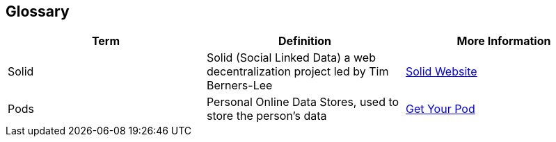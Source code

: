 [[section-glossary]]
== Glossary

[options="header"]
|===
| Term         | Definition                                                                         | More Information
| Solid        | Solid (Social Linked Data) a web decentralization project led by Tim Berners-Lee   | link:https://solid.inrupt.com[Solid Website]
| Pods         | Personal Online Data Stores, used to store the person's data                       | link:https://solid.inrupt.com/get-a-solid-pod[Get Your Pod]
|===
